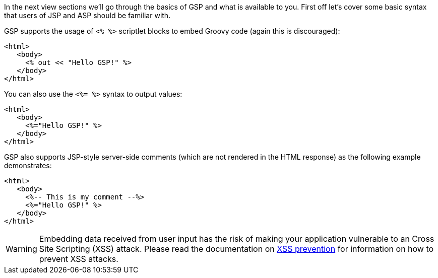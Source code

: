 In the next view sections we'll go through the basics of GSP and what is available to you. First off let's cover some basic syntax that users of JSP and ASP should be familiar with.

GSP supports the usage of `<% %>` scriptlet blocks to embed Groovy code (again this is discouraged):

[source,xml]
----
<html>
   <body>
     <% out << "Hello GSP!" %>
   </body>
</html>
----

You can also use the `<%= %>` syntax to output values:

[source,xml]
----
<html>
   <body>
     <%="Hello GSP!" %>
   </body>
</html>
----

GSP also supports JSP-style server-side comments (which are not rendered in the HTML response) as the following example demonstrates:

[source,xml]
----
<html>
   <body>
     <%-- This is my comment --%>
     <%="Hello GSP!" %>
   </body>
</html>
----

WARNING: Embedding data received from user input has the risk of making your application vulnerable to an Cross Site Scripting (XSS) attack. Please read the documentation on <<xssPrevention,XSS prevention>> for information on how to prevent XSS attacks.
